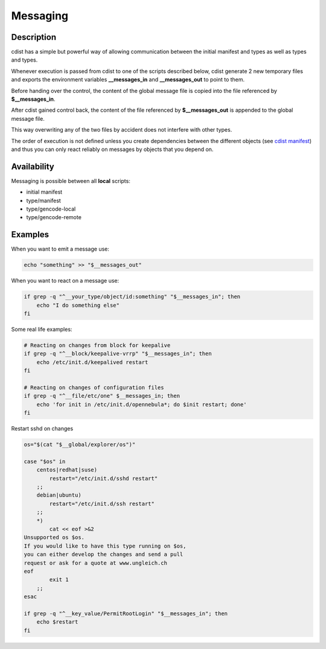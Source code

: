 Messaging
=========

Description
-----------
cdist has a simple but powerful way of allowing communication between
the initial manifest and types as well as types and types.

Whenever execution is passed from cdist to one of the
scripts described below, cdist generate 2 new temporary files
and exports the environment variables **__messages_in** and
**__messages_out** to point to them. 

Before handing over the control, the content of the global message 
file is copied into the file referenced by **$__messages_in**.

After cdist gained control back, the content of the file referenced
by **$__messages_out** is appended to the global message file.

This way overwriting any of the two files by accident does not 
interfere with other types.

The order of execution is not defined unless you create dependencies 
between the different objects (see `cdist manifest <cdist-manifest.html>`_) and thus you
can only react reliably on messages by objects that you depend on.


Availability
------------
Messaging is possible between all **local** scripts:

- initial manifest
- type/manifest
- type/gencode-local
- type/gencode-remote


Examples
--------
When you want to emit a message use:

.. code-block:: sh

    echo "something" >> "$__messages_out"

When you want to react on a message use:

.. code-block:: sh

    if grep -q "^__your_type/object/id:something" "$__messages_in"; then
        echo "I do something else"
    fi

Some real life examples:

.. code-block:: sh

    # Reacting on changes from block for keepalive
    if grep -q "^__block/keepalive-vrrp" "$__messages_in"; then
        echo /etc/init.d/keepalived restart
    fi

    # Reacting on changes of configuration files
    if grep -q "^__file/etc/one" $__messages_in; then
        echo 'for init in /etc/init.d/opennebula*; do $init restart; done'
    fi

Restart sshd on changes

.. code-block:: sh

    os="$(cat "$__global/explorer/os")"

    case "$os" in
        centos|redhat|suse)
            restart="/etc/init.d/sshd restart"
        ;;
        debian|ubuntu)
            restart="/etc/init.d/ssh restart"
        ;;
        *)
            cat << eof >&2
    Unsupported os $os.
    If you would like to have this type running on $os,
    you can either develop the changes and send a pull
    request or ask for a quote at www.ungleich.ch
    eof
            exit 1
        ;;
    esac

    if grep -q "^__key_value/PermitRootLogin" "$__messages_in"; then
        echo $restart
    fi
